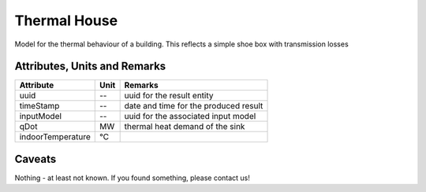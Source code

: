 .. _thermal_house_result:

Thermal House
-------------
Model for the thermal behaviour of a building.
This reflects a simple shoe box with transmission losses

Attributes, Units and Remarks
^^^^^^^^^^^^^^^^^^^^^^^^^^^^^

+-------------------+---------+-----------------------------------------------------------+
| Attribute         | Unit    | Remarks                                                   |
+===================+=========+===========================================================+
| uuid              | --      | uuid for the result entity                                |
+-------------------+---------+-----------------------------------------------------------+
| timeStamp         | --      | date and time for the produced result                     |
+-------------------+---------+-----------------------------------------------------------+
| inputModel        | --      | uuid for the associated input model                       |
+-------------------+---------+-----------------------------------------------------------+
| qDot              | MW      | thermal heat demand of the sink                           |
+-------------------+---------+-----------------------------------------------------------+
| indoorTemperature | °C      |                                                           |
+-------------------+---------+-----------------------------------------------------------+

Caveats
^^^^^^^
Nothing - at least not known.
If you found something, please contact us!
